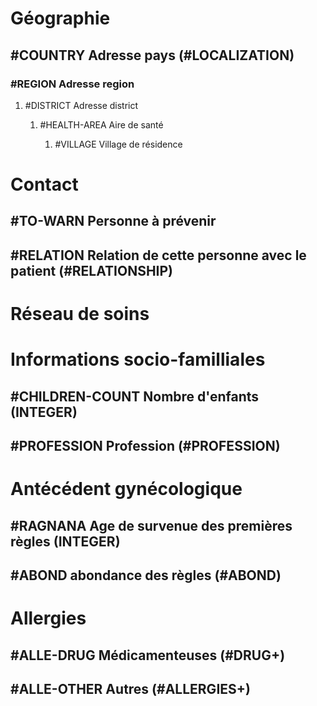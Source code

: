 * Géographie
** #COUNTRY Adresse pays (#LOCALIZATION)
*** #REGION Adresse region
**** #DISTRICT Adresse district
***** #HEALTH-AREA Aire de santé
****** #VILLAGE Village de résidence
* Contact
** #TO-WARN Personne à prévenir
** #RELATION Relation de cette personne avec le patient (#RELATIONSHIP)
* Réseau de soins
* Informations socio-familliales
** #CHILDREN-COUNT Nombre d'enfants (INTEGER)
** #PROFESSION Profession (#PROFESSION)
* Antécédent gynécologique
** #RAGNANA Age de survenue des premières règles (INTEGER)
** #ABOND abondance des règles (#ABOND)
* Allergies
** #ALLE-DRUG Médicamenteuses (#DRUG+)
** #ALLE-OTHER Autres (#ALLERGIES+)
